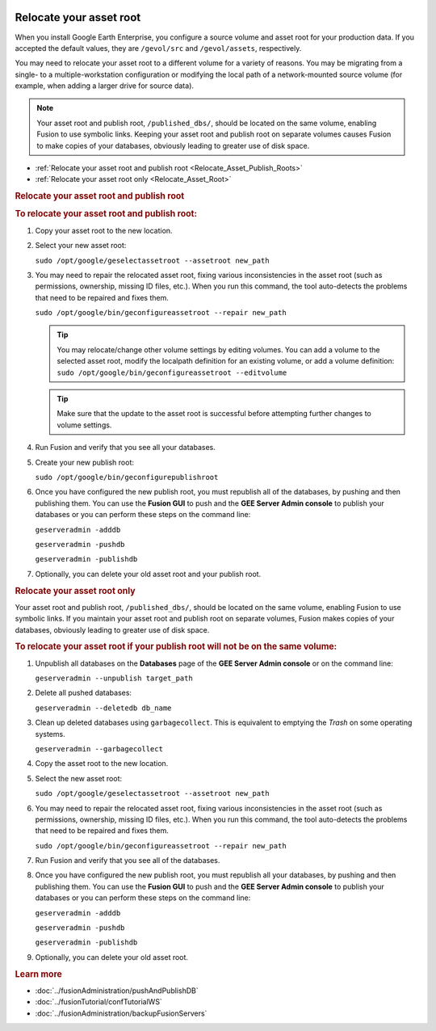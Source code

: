 |Google logo|

========================
Relocate your asset root
========================

.. container::

   .. container:: content

      When you install Google Earth Enterprise, you configure a source
      volume and asset root for your production data. If you accepted
      the default values, they are ``/gevol/src`` and ``/gevol/assets``,
      respectively.

      You may need to relocate your asset root to a different volume for
      a variety of reasons. You may be migrating from a single- to a
      multiple-workstation configuration or modifying the local
      path of a network-mounted source volume (for example, when adding
      a larger drive for source data).

      .. note::

         Your asset root and publish root,
         ``/published_dbs/``, should be located on the same volume,
         enabling Fusion to use symbolic links. Keeping your asset root
         and publish root on separate volumes causes Fusion to make
         copies of your databases, obviously leading to greater use of
         disk space.

      -  :ref:`Relocate your asset root and publish root <Relocate_Asset_Publish_Roots>`
      -  :ref:`Relocate your asset root only <Relocate_Asset_Root>`

      .. _Relocate_Asset_Publish_Roots:
      .. rubric:: Relocate your asset root and publish root

      .. rubric:: To relocate your asset root and publish root:
         :name: to-relocate-your-asset-root-and-publish-root

      #. Copy your asset root to the new location.
      #. Select your new asset root:

         ``sudo /opt/google/geselectassetroot --assetroot new_path``

      #. You may need to repair the relocated asset root, fixing various
         inconsistencies in the asset root (such as permissions,
         ownership, missing ID files, etc.). When you run this
         command, the tool auto-detects the problems that need to be
         repaired and fixes them.

         ``sudo /opt/google/bin/geconfigureassetroot --repair new_path``

         .. tip::

            You may relocate/change other volume settings by editing
            volumes. You can add a volume to the selected asset root,
            modify the localpath definition for an existing volume, or
            add a volume definition:
            ``sudo /opt/google/bin/geconfigureassetroot --editvolume``

         .. tip::

            Make sure that the update to the asset root is successful
            before attempting further changes to volume settings.

      #. Run Fusion and verify that you see all your databases.
      #. Create your new publish root:

         ``sudo /opt/google/bin/geconfigurepublishroot``

      #. Once you have configured the new publish root, you must
         republish all of the databases, by pushing and then publishing
         them. You can use the **Fusion GUI** to push and the **GEE
         Server Admin console** to publish your databases or you can
         perform these steps on the command line:

         ``geserveradmin -adddb``

         ``geserveradmin -pushdb``

         ``geserveradmin -publishdb``

      #. Optionally, you can delete your old asset root and your publish
         root.

      .. _Relocate_Asset_Root:
      .. rubric:: Relocate your asset root only

      Your asset root and publish root, ``/published_dbs/``, should be
      located on the same volume, enabling Fusion to use symbolic links.
      If you maintain your asset root and publish root on separate
      volumes, Fusion makes copies of your databases, obviously leading
      to greater use of disk space.

      .. rubric:: To relocate your asset root if your publish root will
         not be on the same volume:
         :name: to-relocate-your-asset-root-if-your-publish-root-will-not-be-on-the-same-volume

      #. Unpublish all databases on the **Databases** page of the **GEE
         Server Admin console** or on the command line:

         ``geserveradmin --unpublish target_path``

      #. Delete all pushed databases:

         ``geserveradmin --deletedb db_name``

      #. Clean up deleted databases using ``garbagecollect``. This is
         equivalent to emptying the *Trash* on some operating systems.

         ``geserveradmin --garbagecollect``

      #. Copy the asset root to the new location.
      #. Select the new asset root:

         ``sudo /opt/google/geselectassetroot --assetroot new_path``

      #. You may need to repair the relocated asset root, fixing various
         inconsistencies in the asset root (such as permissions,
         ownership, missing ID files, etc.). When you run this
         command, the tool auto-detects the problems that need to be
         repaired and fixes them.

         ``sudo /opt/google/bin/geconfigureassetroot --repair new_path``

      #. Run Fusion and verify that you see all of the databases.
      #. Once you have configured the new publish root, you must
         republish all your databases, by pushing and then publishing
         them. You can use the **Fusion GUI** to push and the **GEE
         Server Admin console** to publish your databases or you can
         perform these steps on the command line:

         ``geserveradmin -adddb``

         ``geserveradmin -pushdb``

         ``geserveradmin -publishdb``

      #. Optionally, you can delete your old asset root.

      .. rubric:: Learn more
         :name: learn-more

      -  :doc:`../fusionAdministration/pushAndPublishDB`
      -  :doc:`../fusionTutorial/confTutorialWS`
      -  :doc:`../fusionAdministration/backupFusionServers`

.. |Google logo| image:: ../../art/common/googlelogo_color_260x88dp.png
   :width: 130px
   :height: 44px
